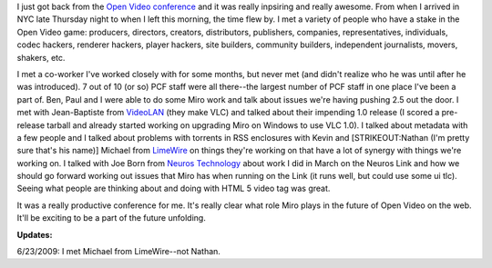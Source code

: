.. title: Open Video Conference was awesome!
.. slug: ovc2009_2
.. date: 2009-06-22 19:33:30
.. tags: content, work, miro

I just got back from the `Open Video
conference <http://openvideoconference.org/>`__ and it was really
inpsiring and really awesome. From when I arrived in NYC late Thursday
night to when I left this morning, the time flew by. I met a variety of
people who have a stake in the Open Video game: producers, directors,
creators, distributors, publishers, companies, representatives,
individuals, codec hackers, renderer hackers, player hackers, site
builders, community builders, independent journalists, movers, shakers,
etc.

I met a co-worker I've worked closely with for some months, but never
met (and didn't realize who he was until after he was introduced). 7 out
of 10 (or so) PCF staff were all there--the largest number of PCF staff
in one place I've been a part of. Ben, Paul and I were able to do some
Miro work and talk about issues we're having pushing 2.5 out the door. I
met with Jean-Baptiste from `VideoLAN <http://videolan.org/>`__ (they
make VLC) and talked about their impending 1.0 release (I scored a
pre-release tarball and already started working on upgrading Miro on
Windows to use VLC 1.0). I talked about metadata with a few people and I
talked about problems with torrents in RSS enclosures with Kevin and
[STRIKEOUT:Nathan (I'm pretty sure that's his name)] Michael from
`LimeWire <http://www.limewire.com/>`__ on things they're working on
that have a lot of synergy with things we're working on. I talked with
Joe Born from `Neuros Technology <http://www.neurostechnology.com/>`__
about work I did in March on the Neuros Link and how we should go
forward working out issues that Miro has when running on the Link (it
runs well, but could use some ui tlc). Seeing what people are thinking
about and doing with HTML 5 video tag was great.

It was a really productive conference for me. It's really clear what
role Miro plays in the future of Open Video on the web. It'll be
exciting to be a part of the future unfolding.

**Updates:**

6/23/2009: I met Michael from LimeWire--not Nathan.
